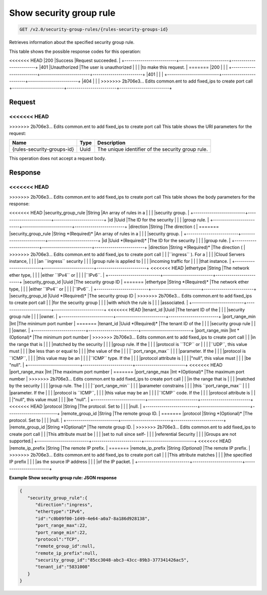 
.. THIS OUTPUT IS GENERATED FROM THE WADL. DO NOT EDIT.

Show security group rule
^^^^^^^^^^^^^^^^^^^^^^^^^^^^^^^^^^^^^^^^^^^^^^^^^^^^^^^^^^^^^^^^^^^^^^^^^^^^^^^^

.. code::

    GET /v2.0/security-group-rules/{rules-security-groups-id}

Retrieves information about the specified security group rule.



This table shows the possible response codes for this operation:


+--------------------------+-------------------------+-------------------------+
|Response Code             |Name                     |Description              |
+==========================+=========================+=========================+
<<<<<<< HEAD
|200                       |Success                  |Request succeeded.       |
+--------------------------+-------------------------+-------------------------+
|401                       |Unauthorized             |The user is unauthorized |
|                          |                         |to make this request.    |
=======
|200                       |                         |                         |
+--------------------------+-------------------------+-------------------------+
|401                       |                         |                         |
+--------------------------+-------------------------+-------------------------+
|404                       |                         |                         |
>>>>>>> 2b706e3... Edits common.ent to add fixed_ips to create port call
+--------------------------+-------------------------+-------------------------+


Request
""""""""""""""""

<<<<<<< HEAD
=======



>>>>>>> 2b706e3... Edits common.ent to add fixed_ips to create port call
This table shows the URI parameters for the request:

+--------------------------+-------------------------+-------------------------+
|Name                      |Type                     |Description              |
+==========================+=========================+=========================+
|{rules-security-groups-id}|Uuid                     |The unique identifier of |
|                          |                         |the security group rule. |
+--------------------------+-------------------------+-------------------------+





This operation does not accept a request body.




Response
""""""""""""""""


<<<<<<< HEAD
=======


>>>>>>> 2b706e3... Edits common.ent to add fixed_ips to create port call
This table shows the body parameters for the response:

+--------------------------+-------------------------+-------------------------+
|Name                      |Type                     |Description              |
+==========================+=========================+=========================+
<<<<<<< HEAD
|security_group_rule       |String                   |An array of rules in a   |
|                          |                         |security group.          |
+--------------------------+-------------------------+-------------------------+
|id                        |Uuid                     |The ID for the security  |
|                          |                         |group rule.              |
+--------------------------+-------------------------+-------------------------+
|direction                 |String                   |The direction (          |
=======
|security_group_rule       |String *(Required)*      |An array of rules in a   |
|                          |                         |security group.          |
+--------------------------+-------------------------+-------------------------+
|id                        |Uuid *(Required)*        |The ID for the security  |
|                          |                         |group rule.              |
+--------------------------+-------------------------+-------------------------+
|direction                 |String *(Required)*      |The direction (          |
>>>>>>> 2b706e3... Edits common.ent to add fixed_ips to create port call
|                          |                         |``ingress`` ). For a     |
|                          |                         |Cloud Servers instance,  |
|                          |                         |an ``ingress`` security  |
|                          |                         |group rule is applied to |
|                          |                         |incoming traffic for     |
|                          |                         |that instance.           |
+--------------------------+-------------------------+-------------------------+
<<<<<<< HEAD
|ethertype                 |String                   |The network ether type,  |
|                          |                         |either ``IPv4`` or       |
|                          |                         |``IPv6``.                |
+--------------------------+-------------------------+-------------------------+
|security_group_id         |Uuid                     |The security group ID    |
=======
|ethertype                 |String *(Required)*      |The network ether type,  |
|                          |                         |either ``IPv4`` or       |
|                          |                         |``IPv6``.                |
+--------------------------+-------------------------+-------------------------+
|security_group_id         |Uuid *(Required)*        |The security group ID    |
>>>>>>> 2b706e3... Edits common.ent to add fixed_ips to create port call
|                          |                         |for the security group   |
|                          |                         |with which the rule is   |
|                          |                         |associated.              |
+--------------------------+-------------------------+-------------------------+
<<<<<<< HEAD
|tenant_id                 |Uuid                     |The tenant ID of the     |
|                          |                         |security group rule      |
|                          |                         |owner.                   |
+--------------------------+-------------------------+-------------------------+
|port_range_min            |Int                      |The minimum port number  |
=======
|tenant_id                 |Uuid *(Required)*        |The tenant ID of the     |
|                          |                         |security group rule      |
|                          |                         |owner.                   |
+--------------------------+-------------------------+-------------------------+
|port_range_min            |Int *(Optional)*         |The minimum port number  |
>>>>>>> 2b706e3... Edits common.ent to add fixed_ips to create port call
|                          |                         |in the range that is     |
|                          |                         |matched by the security  |
|                          |                         |group rule. If the       |
|                          |                         |protocol is ``TCP`` or   |
|                          |                         |``UDP``, this value must |
|                          |                         |be less than or equal to |
|                          |                         |the value of the         |
|                          |                         |``port_range_max``       |
|                          |                         |parameter. If the        |
|                          |                         |protocol is ``ICMP``,    |
|                          |                         |this value may be an     |
|                          |                         |``ICMP`` type. If the    |
|                          |                         |protocol attribute is    |
|                          |                         |"null", this value must  |
|                          |                         |be "null".               |
+--------------------------+-------------------------+-------------------------+
<<<<<<< HEAD
|port_range_max            |Int                      |The maximum port number  |
=======
|port_range_max            |Int *(Optional)*         |The maximum port number  |
>>>>>>> 2b706e3... Edits common.ent to add fixed_ips to create port call
|                          |                         |in the range that is     |
|                          |                         |matched by the security  |
|                          |                         |group rule. The          |
|                          |                         |``port_range_min``       |
|                          |                         |parameter constrains     |
|                          |                         |this ``port_range_max``  |
|                          |                         |parameter. If the        |
|                          |                         |protocol is ``ICMP``,    |
|                          |                         |this value may be an     |
|                          |                         |``ICMP`` code. If the    |
|                          |                         |protocol attribute is    |
|                          |                         |"null", this value must  |
|                          |                         |be "null".               |
+--------------------------+-------------------------+-------------------------+
<<<<<<< HEAD
|protocol                  |String                   |The protocol. Set to     |
|                          |                         |null.                    |
+--------------------------+-------------------------+-------------------------+
|remote_group_id           |String                   |The remote group ID.     |
=======
|protocol                  |String *(Optional)*      |The protocol. Set to     |
|                          |                         |null.                    |
+--------------------------+-------------------------+-------------------------+
|remote_group_id           |String *(Optional)*      |The remote group ID.     |
>>>>>>> 2b706e3... Edits common.ent to add fixed_ips to create port call
|                          |                         |This attribute must be   |
|                          |                         |set to null since self-  |
|                          |                         |referential Security     |
|                          |                         |Groups are not supported.|
+--------------------------+-------------------------+-------------------------+
<<<<<<< HEAD
|remote_ip_prefix          |String                   |The remote IP prefix.    |
=======
|remote_ip_prefix          |String *(Optional)*      |The remote IP prefix.    |
>>>>>>> 2b706e3... Edits common.ent to add fixed_ips to create port call
|                          |                         |This attribute matches   |
|                          |                         |the specified IP prefix  |
|                          |                         |as the source IP address |
|                          |                         |of the IP packet.        |
+--------------------------+-------------------------+-------------------------+





**Example Show security group rule: JSON response**


.. code::

    {
       "security_group_rule":{
          "direction":"ingress",
          "ethertype":"IPv6",
          "id":"c0b09f00-1d49-4e64-a0a7-8a186d928138",
          "port_range_max":22,
          "port_range_min":22,
          "protocol":"TCP",
          "remote_group_id":null,
          "remote_ip_prefix":null,
          "security_group_id":"85cc3048-abc3-43cc-89b3-377341426ac5",
          "tenant_id":"5831008"
       }
    }


